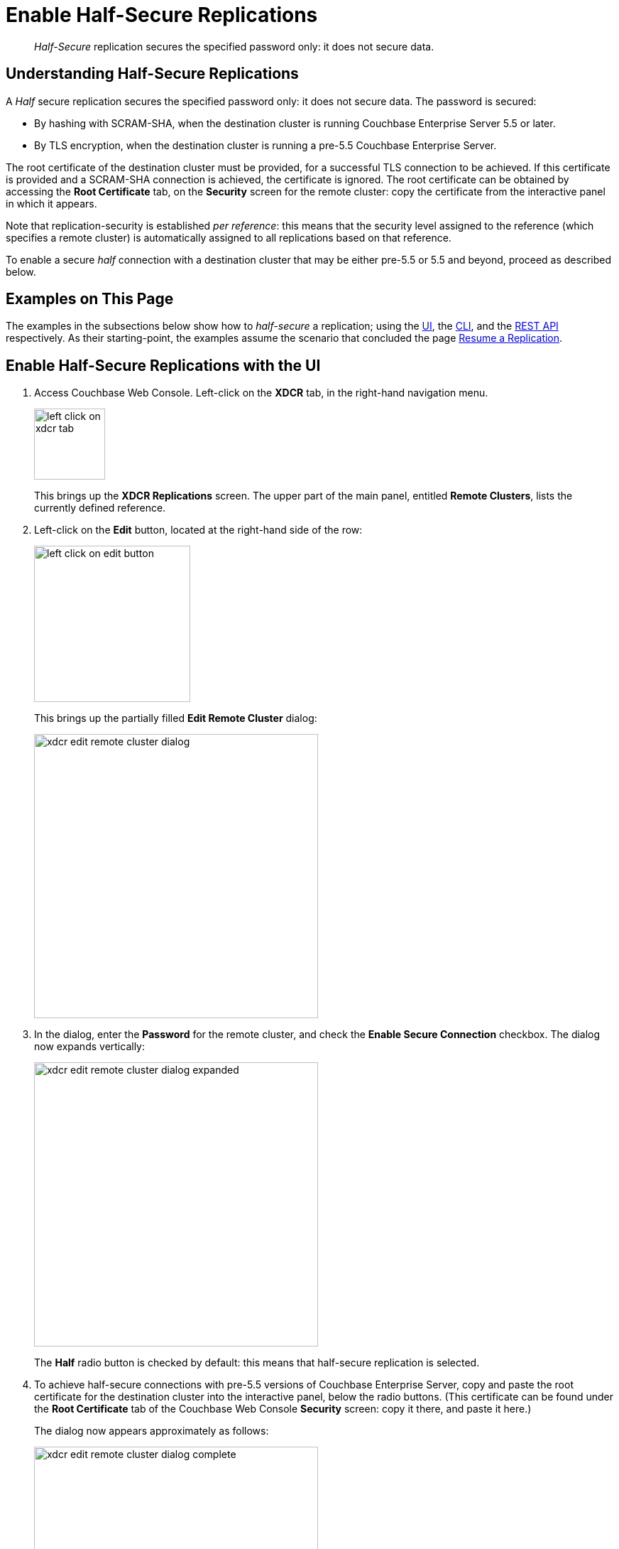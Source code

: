 = Enable Half-Secure Replications

[abstract]
_Half-Secure_ replication secures the specified password only: it does not secure data.

[#understanding-half-secure-replications]
== Understanding Half-Secure Replications

A _Half_ secure replication secures the specified password only: it does not secure data.
The password is secured:

* By hashing with SCRAM-SHA, when the destination cluster is running Couchbase Enterprise Server 5.5 or later.
* By TLS encryption, when the destination cluster is running a pre-5.5 Couchbase Enterprise Server.

The root certificate of the destination cluster must be provided, for a successful TLS connection to be achieved.
If this certificate is provided and a SCRAM-SHA connection is achieved, the certificate is ignored.
The root certificate can be obtained by accessing the *Root Certificate* tab, on the *Security* screen for the remote cluster: copy the certificate from the interactive panel in which it appears.

Note that replication-security is established _per reference_: this means that the security level assigned to the reference (which specifies a remote cluster) is automatically assigned to all replications based on that reference.

To enable a secure _half_ connection with a destination cluster that may be either pre-5.5 or 5.5 and beyond, proceed as described below.

[#examples-on-this-page-half-secure-replication]
== Examples on This Page

The examples in the subsections below show how to _half-secure_ a replication; using the xref:manage:manage-xdcr/enable-half-secure-replication.adoc#enable-half-secure-replications-with-the-ui[UI], the
xref:manage:manage-xdcr/enable-half-secure-replication.adoc#enable-half-secure-replications-with-the-cli[CLI], and the xref:manage:manage-xdcr/enable-half-secure-replication.adoc#enable-half-secure-replications-with-the-rest-api[REST API] respectively.
As their starting-point, the examples assume the scenario that concluded the page xref:manage:manage-xdcr/resume-xdcr-replication.adoc[Resume a Replication].

[#enable-half-secure-replications-with-the-ui]
== Enable Half-Secure Replications with the UI

. Access Couchbase Web Console.
Left-click on the *XDCR* tab, in the right-hand navigation menu.
+
[#left_click_on_xdcr_tab]
image::manage-xdcr/left-click-on-xdcr-tab.png[,100,align=middle]
+
This brings up the [.ui]*XDCR Replications* screen.
The upper part of the main panel, entitled *Remote Clusters*, lists the currently defined reference.

. Left-click on the *Edit* button, located at the right-hand side of the row:

+
[#references-edit-tab]
image::manage-xdcr/left-click-on-edit-button.png[,220,align=middle]

+
This brings up the partially filled *Edit Remote Cluster* dialog:

+
[#edit-remote-cluster-dialog]
image::manage-xdcr/xdcr-edit-remote-cluster-dialog.png[,400,align=middle]

. In the dialog, enter the *Password* for the remote cluster, and check the *Enable Secure Connection* checkbox.
The dialog now expands vertically:

+
[#edit-remote-cluster-dialog-expanded]
image::manage-xdcr/xdcr-edit-remote-cluster-dialog-expanded.png[,400,align=middle]
+
The *Half* radio button is checked by default: this means that half-secure replication is selected.

. To achieve half-secure connections with pre-5.5 versions of Couchbase Enterprise Server, copy and paste the root certificate for the destination cluster into the interactive panel, below the radio buttons.
(This certificate can be found under the *Root Certificate* tab of the Couchbase Web Console *Security* screen: copy it there, and paste it here.)
+
The dialog now appears approximately as follows:
+
[#xdcr-edit-remote-cluster-dialog-complete]
image::manage-xdcr/xdcr-edit-remote-cluster-dialog-complete.png[,400]

. Left-click on the *Save* button, at the lower-right of the dialog.

The concludes UI-based enablement of half-secure replication.
From this point, any existing replication based on the edited reference is continued in half-secure form.
All new replications based on the edited reference will be started in half-secure form.

[#enable-half-secure-replications-with-add-remote-cluster]
=== Enable Half-Secure Replications with Add Remote Cluster

Left-clicking on the *ADD REMOTE* button, located at the upper-right of the *XDCR Replications* screen, brings up the *Add Remote Cluster* dialog.
As shown in xref:manage:manage-xdcr/create-xdcr-reference.adoc#create-an-xdcr-reference-with-the-ui[Create an XDCR Reference with the UI], this is used to create a new reference.
The field-content of this dialog is identical to that of the *Edit Remote Cluster* dialog, just examined: therefore it too can be used to establish security for the reference and its corresponding replications.

[#enable-half-secure-replications-with-the-cli]
== Enable Half-Secure Replications with the CLI

To create and edit a reference, and attribute to it a security-level, use the `xdcr-setup` command.
Use of this command to create a non-secure reference is already demonstrated in xref:manage:manage-xdcr/create-xdcr-reference.adoc#create-an-xdcr-reference-with-the-cli[Create an XDCR Reference with the CLI].

From the starting-point given above, in xref:manage:manage-xdcr/enable-half-secure-replication.adoc#examples-on-this-page-half-secure-replication[Examples on this Page], to create a new reference, to a cluster named `10.142.180.103`, specifying half-secure replications, enter the following:

----
couchbase-cli xdcr-setup -c 10.142.180.101 \
-u Administrator \
-p password \
--create \
--xdcr-cluster-name 10.142.180.103 \
--xdcr-hostname 10.142.180.103 \
--xdcr-username Administrator \
--xdcr-password password \
--xdcr-secure-connection half \
--xdcr-certificate /Users/tonyhillman/cert/remote-ca.pem
----

The `--create` flag specifies that the command is being used to create a new reference.
The `--xdcr-username` and `--xdcr-password` are those of the remote cluster.
The `--xdcr-certificate` is the root certificate of the remote cluster, specified as a local pathname.

If successful, the call returns the following:

----
SUCCESS: Cluster reference created
----

The new reference is _half_ secure, as will be all replications based on it.

To _edit_ the existing reference `10.142.180.101:8091`, and thereby change it from its original non-secure state to one that is half-secure, enter the following:

----
couchbase-cli xdcr-setup -c 10.142.180.101 \
-u Administrator \
-p password \
--edit \
--xdcr-cluster-name 10.142.180.102 \
--xdcr-hostname 10.142.180.102 \
--xdcr-username Administrator \
--xdcr-password password \
--xdcr-secure-connection half \
--xdcr-certificate /Users/username/cert/remote-ca.pem
----

The `--edit` flag specifies that the command is being used to edit an existing reference.

If the command is successful, the following is displayed:

----
SUCCESS: Cluster reference edited
----

The edited reference and its assocated replications are now half-secure.

For more information, see the complete reference for xref:cli:cbcli/couchbase-cli-xdcr-setup.adoc[xdcr-setup].

[#enable-half-secure-replications-with-the-rest-api]
== Enable Half-Secure Replications with the REST API

To create or edit a reference, and attribute to it a particular security-level, use the `/pools/default/remoteClusters` URI.
Reference-creation with this URI is already demonstrated in xref:manage:manage-xdcr/create-xdcr-reference.adoc#create-an-xdcr-reference-with-the-rest-api[Create an XDCR Reference with the REST API]: note that this example used the `demandEncryption` flag with a value of zero, to specify non-secure replications.

From the starting-point given above in xref:manage:manage-xdcr/enable-half-secure-replication.adoc#examples-on-this-page-half-secure-replication[Examples on this Page], to create a new reference, to a cluster named `10.142.180.103`, specifying half-secure replications, enter the following:

----
curl -X POST -u Administrator:password http://10.142.180.101:8091/pools/default/remoteClusters \
-d "name=10.142.180.103" \
-d "hostname=10.142.180.103:8091" \
-d "username=Administrator" \
-d "password=password" \
-d "demandEncryption=true" \
-d "encryptionType=half" \
--data-urlencode "certificate=$(cat /Users/myself/cert/root/ca.pem)"
----

The `username` and `password` specified are those of the remote cluster.
Note that the `demandEncryption` flag is set to `true`, and the `encryptionType` flag specifies `half`.
The optional `--dataurlencode` flag specifies the local path to the root certificate for the remote cluster: this creates half-secure connections to remote clusters running pre-5.5 versions of Couchbase Enterprise Server.

Output from a successful call, when formatted, is as follows:

----
{
  "certificate": "-----BEGIN CERTIFICATE-----\nMIIDlzCCAn6ECu1yLb......
  ....Lx/0WA\nDwNqXw/Cd6CIcnc=\n-----END CERTIFICATE-----",
  "deleted": false,
  "demandEncryption": true,
  "encryptionType": "half",
  "hostname": "10.142.180.102:8091",
  "name": "10.142.180.102",
  "secureType": "half",
  "uri": "/pools/default/remoteClusters/10.142.180.102",
  "username": "Administrator",
  "uuid": "fe8df4ff66e7e8121c249de13fb3324a",
  "validateURI": "/pools/default/remoteClusters/10.142.180.102?just_validate=1"
}
----

The `secureType` field indicates that the new reference is `half` secure.

To _edit_ the existing reference `10.142.180.101:8091`, and thereby change it from its original non-secure state to one that is half-secure, supporting only clusters that are at least version 5.5, enter the following:

----
curl -X POST -u Administrator:password http://10.142.180.101:8091/pools/default/remoteClusters/10.142.180.102 \
-d "name=10.142.180.102" \
-d "hostname=10.142.180.102:8091" \
-d "username=Administrator" \
-d "password=password" \
-d "demandEncryption=true" \
-d "encryptionType=half"
----

Note that the URI is here extended, to include the name of the remote cluster.
(If this is not included, the command is interpreted as intended to _create_ rather than to _edit_, and fails with a `Duplicate cluster names are not allowed` message.)
The `demandEncryption` flag is specified as `true`, and the `encryptionType` is `half`.

Output from a successful call, when formatted, appears as follows:

----
{
  "deleted": false,
  "demandEncryption": true,
  "encryptionType": "half",
  "hostname": "10.142.180.102:8091",
  "name": "10.142.180.102",
  "secureType": "half",
  "uri": "/pools/default/remoteClusters/10.142.180.102",
  "username": "Administrator",
  "uuid": "fe8df4ff66e7e8121c249de13fb3324a",
  "validateURI": "/pools/default/remoteClusters/10.142.180.102?just_validate=1"
}
----

The `secureType` field indicates that the edited reference is now `half` secure.

For more information on using the REST API to create half-secure connections, see the complete reference, at xref:rest-api:rest-xdcr-data-encrypt.adoc[Managing XDCR Data Encryption].

[#next-xdcr-steps-after-half-secure-replication]
== Next Steps

Replication can be _fully_ secured; meaning that both the password and the data are encrypted with TLS.
See xref:manage:manage-xdcr/enable-full-secure-replication.adoc[Enable Fully Secure Replications].
